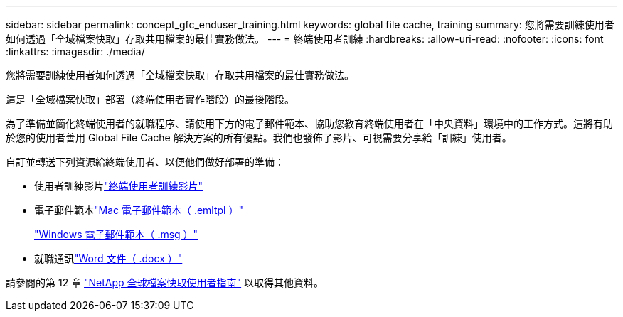 ---
sidebar: sidebar 
permalink: concept_gfc_enduser_training.html 
keywords: global file cache, training 
summary: 您將需要訓練使用者如何透過「全域檔案快取」存取共用檔案的最佳實務做法。 
---
= 終端使用者訓練
:hardbreaks:
:allow-uri-read: 
:nofooter: 
:icons: font
:linkattrs: 
:imagesdir: ./media/


[role="lead"]
您將需要訓練使用者如何透過「全域檔案快取」存取共用檔案的最佳實務做法。

這是「全域檔案快取」部署（終端使用者實作階段）的最後階段。

為了準備並簡化終端使用者的就職程序、請使用下方的電子郵件範本、協助您教育終端使用者在「中央資料」環境中的工作方式。這將有助於您的使用者善用 Global File Cache 解決方案的所有優點。我們也發佈了影片、可視需要分享給「訓練」使用者。

自訂並轉送下列資源給終端使用者、以便他們做好部署的準備：

* 使用者訓練影片link:https://www.youtube.com/watch?v=RYvhnTz4bEA["終端使用者訓練影片"^]
* 電子郵件範本link:https://repo.cloudsync.netapp.com/gfc/Global%20File%20Cache%20Onboarding%20Email.emltpl["Mac 電子郵件範本（ .emltpl ）"]
+
link:https://docs.netapp.com/us-en/occm/media/Global_File_Cache_Onboarding_Email.msg["Windows 電子郵件範本（ .msg ）"]

* 就職通訊link:https://repo.cloudsync.netapp.com/gfc/Global%20File%20Cache%20Customer%20Onboarding%20-%20Draft.docx["Word 文件（ .docx ）"]


請參閱的第 12 章 link:https://repo.cloudsync.netapp.com/gfc/NetApp%20GFC%20-%20User%20Guide.pdf["NetApp 全球檔案快取使用者指南"^] 以取得其他資料。
